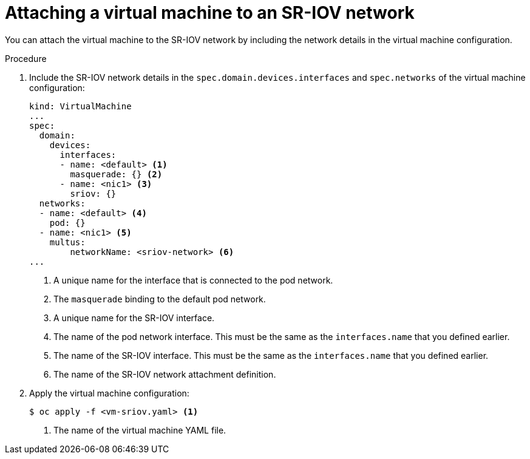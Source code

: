 // Module included in the following assemblies:
//
// * virt/virtual_machines/vm_networking/virt-attaching-vm-to-sriov-network.adoc

[id="virt-attaching-vm-to-sriov-network_{context}"]
= Attaching a virtual machine to an SR-IOV network

You can attach the virtual machine to the SR-IOV network by including the network details in the virtual machine configuration. 

.Procedure

. Include the SR-IOV network details in the `spec.domain.devices.interfaces` and `spec.networks` of the virtual machine configuration:
+
[source,yaml]
----
kind: VirtualMachine
...
spec:
  domain:
    devices:
      interfaces:
      - name: <default> <1>
        masquerade: {} <2>
      - name: <nic1> <3>
        sriov: {}
  networks:
  - name: <default> <4>
    pod: {}
  - name: <nic1> <5>
    multus:
        networkName: <sriov-network> <6>
...
----
<1> A unique name for the interface that is connected to the pod network.
<2> The `masquerade` binding to the default pod network.
<3> A unique name for the SR-IOV interface.
<4> The name of the pod network interface. This must be the same as the `interfaces.name` that you defined earlier.
<5> The name of the SR-IOV interface. This must be the same as the `interfaces.name` that you defined earlier.
<6> The name of the SR-IOV network attachment definition.

. Apply the virtual machine configuration:
+
[source,terminal]
----
$ oc apply -f <vm-sriov.yaml> <1>
----
<1> The name of the virtual machine YAML file.

